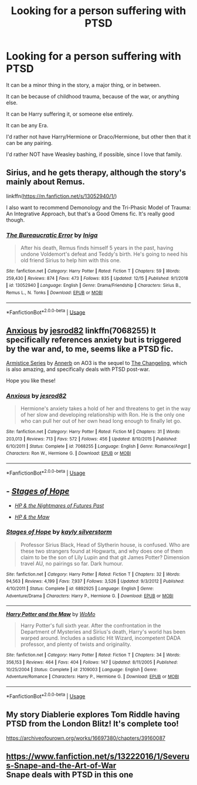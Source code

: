 #+TITLE: Looking for a person suffering with PTSD

* Looking for a person suffering with PTSD
:PROPERTIES:
:Author: SnarkyAndProud
:Score: 9
:DateUnix: 1577157373.0
:DateShort: 2019-Dec-24
:FlairText: Request
:END:
It can be a minor thing in the story, a major thing, or in between.

It can be because of childhood trauma, because of the war, or anything else.

It can be Harry suffering it, or someone else entirely.

It can be any Era.

I'd rather not have Harry/Hermione or Draco/Hermione, but other then that it can be any pairing.

I'd rather NOT have Weasley bashing, if possible, since I love that family.


** Sirius, and he gets therapy, although the story's mainly about Remus.

linkffn([[https://m.fanfiction.net/s/13052940/1/]])

I also want to recommend Demonology and the Tri-Phasic Model of Trauma: An Integrative Approach, but that's a Good Omens fic. It's really good though.
:PROPERTIES:
:Author: MTheLoud
:Score: 4
:DateUnix: 1577193608.0
:DateShort: 2019-Dec-24
:END:

*** [[https://www.fanfiction.net/s/13052940/1/][*/The Bureaucratic Error/*]] by [[https://www.fanfiction.net/u/49515/Iniga][/Iniga/]]

#+begin_quote
  After his death, Remus finds himself 5 years in the past, having undone Voldemort's defeat and Teddy's birth. He's going to need his old friend Sirius to help him with this one.
#+end_quote

^{/Site/:} ^{fanfiction.net} ^{*|*} ^{/Category/:} ^{Harry} ^{Potter} ^{*|*} ^{/Rated/:} ^{Fiction} ^{T} ^{*|*} ^{/Chapters/:} ^{59} ^{*|*} ^{/Words/:} ^{259,430} ^{*|*} ^{/Reviews/:} ^{874} ^{*|*} ^{/Favs/:} ^{473} ^{*|*} ^{/Follows/:} ^{835} ^{*|*} ^{/Updated/:} ^{12/15} ^{*|*} ^{/Published/:} ^{9/1/2018} ^{*|*} ^{/id/:} ^{13052940} ^{*|*} ^{/Language/:} ^{English} ^{*|*} ^{/Genre/:} ^{Drama/Friendship} ^{*|*} ^{/Characters/:} ^{Sirius} ^{B.,} ^{Remus} ^{L.,} ^{N.} ^{Tonks} ^{*|*} ^{/Download/:} ^{[[http://www.ff2ebook.com/old/ffn-bot/index.php?id=13052940&source=ff&filetype=epub][EPUB]]} ^{or} ^{[[http://www.ff2ebook.com/old/ffn-bot/index.php?id=13052940&source=ff&filetype=mobi][MOBI]]}

--------------

*FanfictionBot*^{2.0.0-beta} | [[https://github.com/tusing/reddit-ffn-bot/wiki/Usage][Usage]]
:PROPERTIES:
:Author: FanfictionBot
:Score: 1
:DateUnix: 1577193625.0
:DateShort: 2019-Dec-24
:END:


** [[https://www.fanfiction.net/s/7068255/1/Anxious][Anxious]] by [[https://www.fanfiction.net/u/2641492/jesrod82][jesrod82]] linkffn(7068255) It specifically references anxiety but is triggered by the war and, to me, seems like a PTSD fic.

[[https://archiveofourown.org/series/766017][Armistice Series]] by [[https://archiveofourown.org/users/Annerb/pseuds/Annerb][Annerb]] on AO3 is the sequel to [[https://archiveofourown.org/works/189189][The Changeling]], which is also amazing, and specifically deals with PTSD post-war.

Hope you like these!
:PROPERTIES:
:Author: HelloBeautifulChild
:Score: 2
:DateUnix: 1577207060.0
:DateShort: 2019-Dec-24
:END:

*** [[https://www.fanfiction.net/s/7068255/1/][*/Anxious/*]] by [[https://www.fanfiction.net/u/2641492/jesrod82][/jesrod82/]]

#+begin_quote
  Hermione's anxiety takes a hold of her and threatens to get in the way of her slow and developing relationship with Ron. He is the only one who can pull her out of her own head long enough to finally let go.
#+end_quote

^{/Site/:} ^{fanfiction.net} ^{*|*} ^{/Category/:} ^{Harry} ^{Potter} ^{*|*} ^{/Rated/:} ^{Fiction} ^{M} ^{*|*} ^{/Chapters/:} ^{31} ^{*|*} ^{/Words/:} ^{203,013} ^{*|*} ^{/Reviews/:} ^{713} ^{*|*} ^{/Favs/:} ^{572} ^{*|*} ^{/Follows/:} ^{456} ^{*|*} ^{/Updated/:} ^{8/10/2015} ^{*|*} ^{/Published/:} ^{6/10/2011} ^{*|*} ^{/Status/:} ^{Complete} ^{*|*} ^{/id/:} ^{7068255} ^{*|*} ^{/Language/:} ^{English} ^{*|*} ^{/Genre/:} ^{Romance/Angst} ^{*|*} ^{/Characters/:} ^{Ron} ^{W.,} ^{Hermione} ^{G.} ^{*|*} ^{/Download/:} ^{[[http://www.ff2ebook.com/old/ffn-bot/index.php?id=7068255&source=ff&filetype=epub][EPUB]]} ^{or} ^{[[http://www.ff2ebook.com/old/ffn-bot/index.php?id=7068255&source=ff&filetype=mobi][MOBI]]}

--------------

*FanfictionBot*^{2.0.0-beta} | [[https://github.com/tusing/reddit-ffn-bot/wiki/Usage][Usage]]
:PROPERTIES:
:Author: FanfictionBot
:Score: 1
:DateUnix: 1577207075.0
:DateShort: 2019-Dec-24
:END:


** - [[https://www.fanfiction.net/s/6892925/1/Stages-of-Hope][/Stages of Hope/]]

  - [[https://tvtropes.org/pmwiki/pmwiki.php/FanFic/HarryPotterAndTheNightmaresOfFuturesPast][/HP & the Nightmares of Futures Past/]]

- [[https://www.fanfiction.net/s/2109003/1/Harry-Potter-and-the-Maw][/HP & the Maw/]]
:PROPERTIES:
:Author: DomesticatedDungeon
:Score: 1
:DateUnix: 1577222029.0
:DateShort: 2019-Dec-25
:END:

*** [[https://www.fanfiction.net/s/6892925/1/][*/Stages of Hope/*]] by [[https://www.fanfiction.net/u/291348/kayly-silverstorm][/kayly silverstorm/]]

#+begin_quote
  Professor Sirius Black, Head of Slytherin house, is confused. Who are these two strangers found at Hogwarts, and why does one of them claim to be the son of Lily Lupin and that git James Potter? Dimension travel AU, no pairings so far. Dark humour.
#+end_quote

^{/Site/:} ^{fanfiction.net} ^{*|*} ^{/Category/:} ^{Harry} ^{Potter} ^{*|*} ^{/Rated/:} ^{Fiction} ^{T} ^{*|*} ^{/Chapters/:} ^{32} ^{*|*} ^{/Words/:} ^{94,563} ^{*|*} ^{/Reviews/:} ^{4,199} ^{*|*} ^{/Favs/:} ^{7,937} ^{*|*} ^{/Follows/:} ^{3,526} ^{*|*} ^{/Updated/:} ^{9/3/2012} ^{*|*} ^{/Published/:} ^{4/10/2011} ^{*|*} ^{/Status/:} ^{Complete} ^{*|*} ^{/id/:} ^{6892925} ^{*|*} ^{/Language/:} ^{English} ^{*|*} ^{/Genre/:} ^{Adventure/Drama} ^{*|*} ^{/Characters/:} ^{Harry} ^{P.,} ^{Hermione} ^{G.} ^{*|*} ^{/Download/:} ^{[[http://www.ff2ebook.com/old/ffn-bot/index.php?id=6892925&source=ff&filetype=epub][EPUB]]} ^{or} ^{[[http://www.ff2ebook.com/old/ffn-bot/index.php?id=6892925&source=ff&filetype=mobi][MOBI]]}

--------------

[[https://www.fanfiction.net/s/2109003/1/][*/Harry Potter and the Maw/*]] by [[https://www.fanfiction.net/u/691825/WoMo][/WoMo/]]

#+begin_quote
  Harry Potter's full sixth year. After the confrontation in the Department of Mysteries and Sirius's death, Harry's world has been warped around. Includes a sadistic Hit Wizard, incompetent DADA professor, and plenty of twists and originality.
#+end_quote

^{/Site/:} ^{fanfiction.net} ^{*|*} ^{/Category/:} ^{Harry} ^{Potter} ^{*|*} ^{/Rated/:} ^{Fiction} ^{T} ^{*|*} ^{/Chapters/:} ^{34} ^{*|*} ^{/Words/:} ^{356,153} ^{*|*} ^{/Reviews/:} ^{464} ^{*|*} ^{/Favs/:} ^{404} ^{*|*} ^{/Follows/:} ^{147} ^{*|*} ^{/Updated/:} ^{8/11/2005} ^{*|*} ^{/Published/:} ^{10/25/2004} ^{*|*} ^{/Status/:} ^{Complete} ^{*|*} ^{/id/:} ^{2109003} ^{*|*} ^{/Language/:} ^{English} ^{*|*} ^{/Genre/:} ^{Adventure/Romance} ^{*|*} ^{/Characters/:} ^{Harry} ^{P.,} ^{Hermione} ^{G.} ^{*|*} ^{/Download/:} ^{[[http://www.ff2ebook.com/old/ffn-bot/index.php?id=2109003&source=ff&filetype=epub][EPUB]]} ^{or} ^{[[http://www.ff2ebook.com/old/ffn-bot/index.php?id=2109003&source=ff&filetype=mobi][MOBI]]}

--------------

*FanfictionBot*^{2.0.0-beta} | [[https://github.com/tusing/reddit-ffn-bot/wiki/Usage][Usage]]
:PROPERTIES:
:Author: FanfictionBot
:Score: 1
:DateUnix: 1577222046.0
:DateShort: 2019-Dec-25
:END:


** My story Diablerie explores Tom Riddle having PTSD from the London Blitz! It's complete too!

[[https://archiveofourown.org/works/16697380/chapters/39160087]]
:PROPERTIES:
:Author: Dragongal7
:Score: 1
:DateUnix: 1577395926.0
:DateShort: 2019-Dec-27
:END:


** [[https://www.fanfiction.net/s/13222016/1/Severus-Snape-and-the-Art-of-War]]\\
Snape deals with PTSD in this one
:PROPERTIES:
:Score: 1
:DateUnix: 1577567580.0
:DateShort: 2019-Dec-29
:END:
